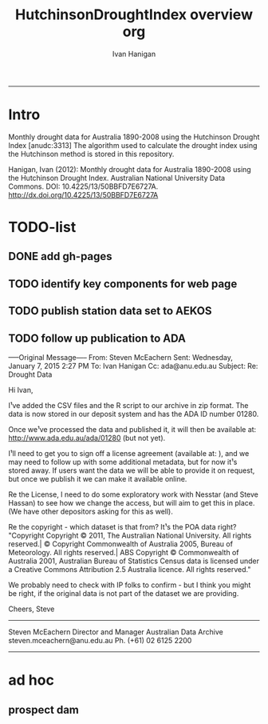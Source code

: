 #+TITLE:HutchinsonDroughtIndex overview org 
#+AUTHOR: Ivan Hanigan
#+email: ivan.hanigan@anu.edu.au
#+LaTeX_CLASS: article
#+LaTeX_CLASS_OPTIONS: [a4paper]
#+LATEX: \tableofcontents
-----
* Intro
Monthly drought data for Australia 1890-2008 using the Hutchinson Drought Index  [anudc:3313]
The algorithm used to calculate the drought index using the Hutchinson method is stored in this repository. 


Hanigan, Ivan (2012): Monthly drought data for Australia 1890-2008 using the Hutchinson Drought Index. Australian National University Data Commons. DOI: 10.4225/13/50BBFD7E6727A.
http://dx.doi.org/10.4225/13/50BBFD7E6727A

* TODO-list

** DONE add gh-pages

** TODO identify key components for web page

** TODO publish station data set to AEKOS
** TODO follow up publication to ADA
-----Original Message-----
From: Steven McEachern
Sent: Wednesday, January 7, 2015 2:27 PM
To: Ivan Hanigan
Cc: ada@anu.edu.au
Subject: Re: Drought Data
 
Hi Ivan,
 
I¹ve added the CSV files and the R script to our archive in zip format.
The data is now stored in our deposit system and has the ADA ID number 01280.
 
Once we¹ve processed the data and published it, it will then be available
at: http://www.ada.edu.au/ada/01280 (but not yet).
 
I¹ll need to get you to sign off a license agreement (available at: ), and we may need to follow up with some additional metadata, but for now it¹s stored away.
If users want the data we will be able to provide it on request, but once we publish it we can make it available online.
 
Re the License, I need to do some exploratory work with Nesstar (and Steve
Hassan) to see how we change the access, but will aim to get this in place. (We have other depositors asking for this as well).
 
Re the copyright - which dataset is that from? It¹s the POA data right?
"Copyright
Copyright © 2011, The Australian National University. All rights reserved.| © Copyright Commonwealth of Australia 2005, Bureau of Meteorology. All rights reserved.| ABS Copyright © Commonwealth of Australia 2001, Australian Bureau of Statistics Census data is licensed under a Creative Commons Attribution 2.5 Australia licence. All rights reserved."
 
We probably need to check with IP folks to confirm - but I think you might be right, if the original data is not part of the dataset we are providing.
 
 
Cheers,
Steve
 
 
 
--------------------------------
Steven McEachern
Director and Manager
Australian Data Archive
steven.mceachern@anu.edu.au
Ph. (+61) 02 6125 2200
--------------------------------
* ad hoc
** prospect dam
*** COMMENT hack-code
#+name:hack
#+begin_src R :session *R* :tangle no :exports none :eval no
  #### name:hack####
  
  
  
  # hack middle src load
  df <- read.csv("data/ad_hoc/IDCJAC0001_067019/IDCJAC0001_067019_Data1.csv")
  # create df5
  
   drt <- droughtIndex(data=df5,years=length(names(table(df5$year))))
   qc3=drt[drt$year>=1979 & drt$year < 1984,]
  write.csv(drt, file.path('data/ad_hoc','ProspectReservoir06719Drought8283.csv'), row.names = F)
   png(file.path('data/ad_hoc','ProspectReservoir06719Drought8283.png'),res=200,width = 2100, height = 1000)
   par(mfrow=c(4,1),mar=c(2.5,2,1.5,1))
   plot(qc3$date,qc3$rain,type='l',main='Prospect Reservoir (67019) NSW: raw monthly rainfall')
   #points(qc3$date,qc3$rain)
   
   lines(qc3$date,qc3$sixmnthtot/6, lwd = 2) #,type='l',main='6-monthly total rainfall')
   points(qc3$date,qc3$sixmnthtot/6)
   
   plot(qc3$date,qc3$index,type='l',main='Rescaled percentiles -4 to +4, -1 is Palmer Index Mild Drought',ylim=c(-4,4))
   points(qc3$date,qc3$index)
   segments(min(qc3$date),-1,max(qc3$date),-1)
   segments(min(qc3$date),0,max(qc3$date),0,lty=2)
   plot(qc3$date,qc3$count,type='l',main='Counts below -1 threshold, count of 5 or more is a drought')
   points(qc3$date,qc3$count)
   segments(min(qc3$date),5,max(qc3$date),5)
   
   plot(qc3$date,qc3$count2,type='l',main='Enhanced counts of months if already passed count of 5 and percentiles less than 50%')
   points(qc3$date,qc3$count2)
   segments(min(qc3$date),5,max(qc3$date),5)
   dev.off()
  
#+end_src
*** COMMENT kwrt_weather_drought_1888_2014_p141.Rmd
[[./reports/kwrt_weather_drought_1888_2014_p141.Rmd]]
**** old 
#+begin_src R :session *shell* :tangle no :exports none :eval no
  ---
  title: "kwrt weather drought 1888 2014 p141"
  author: Ivan C. Hanigan
  output:
    html_document:
      toc: true
      theme: united
      number_sections: no    
    pdf_document:
      toc: true
      toc_depth: 3
      highlight: zenburn
      keep_tex: true
      number_sections: no        
  documentclass: article
  classoption: a4paper
  ---
  
  
    
  ```{r echo = F, eval=F, results="hide"}
  # func
  setwd("~/data/HutchinsonDroughtIndex/reports/")
  library(rmarkdown)
  library(knitr)
  library(knitcitations)
  cleanbib()
  options("cite_format"="pandoc")
  rmarkdown::render("kwrt_weather_drought_1888_2014_p141.Rmd", "all")
  # browseURL("hanigan-synthesis.html")
  system("pandoc -V papersize:'a4paper' -i hanigan-synthesis.html -o hanigan-synthesis.docx")
  ```
  ```{r, echo = F, results = 'hide'}
  # load
  if(!exists("bib")){
  bib <- read.bibtex("~/references/library.bib")
  }
  ```
  
  ## Introduction
  
  This is the code to calculate the Drought Data for the Hutchinson Drought Index  `r citet(bib[["Kokic2006a"]])` application to the Woodland Restoration Plot Network.
  
  First do a quality assurance test with the Prospect Reservoir data, then apply to the woodland restoration plot network spatial locations.
  
  ## Data Source
  
  - The Bureau of Meteorology has generated a range of gridded meteorological datasets for Australia as a contribution to the Australian Water Availability Project (AWAP). These include monthly precipitation from 1900 to the present.
  - [http://www.bom.gov.au/jsp/awap/](http://www.bom.gov.au/jsp/awap/)
  - Documentation is at [http://www.bom.gov.au/amm/docs/2009/jones.pdf](http://www.bom.gov.au/amm/docs/2009/jones.pdf)
  
  
  ```{r, echo = F, eval = F, results = 'hide'}
  #### install dependencies
  library(disentangle)
  require(swishdbtools)
  if(!require(raster)) install.packages("raster", dependencies = T); require(raster)
  if(!require(rgdal)) install.packages("rgdal", dependencies = T); require(rgdal)
  library(sqldf)  
  # on linux can install direct, on windoze you configure Rtools
  #require(devtools)
  #install_github("swish-climate-impact-assessment/awaptools")
  require(awaptools)
  #install_github("ivanhanigan/HutchinsonDroughtIndex")
  
  homedir <- "~/data/HutchinsonDroughtIndex/reports"
  outdir <- "/ResearchData/AWAP_GRIDS_RAIN_MONTHLY"
   
  # first make sure there are no left over files from previous runs
  #oldfiles <- list.files(pattern = '.tif', full.names=T) 
  #for(oldfile in oldfiles)
  #{
  #  print(oldfile)
  #  file.remove(oldfile)
  #}
  ################################################
  setwd(homedir)
   
  # local customisations
  workdir  <- outdir
  setwd(workdir)
  dir()
  # don't change this
  # years <- c(2013:2014)
  # lengthYears <- length(years)
  # change this
  startdate <- "2014-01-01"
  enddate <- "2014-12-31"
  # do
  load_monthly(start_date = startdate, end_date = enddate)
   
  # do
  filelist <- dir(pattern = "grid.Z$")
  filelist
  for(fname in filelist)
  {
    #fname <- filelist[1]
    unzip_monthly(fname, aggregation_factor = 1)
    fin <- gsub(".grid.Z", ".grid", fname)
    fout <- gsub(".grid.Z", ".tif", fname)
    r <- raster(fin)
    writeRaster(r, fout, format="GTiff",  overwrite = TRUE)
    file.remove(fin)
  }
   
  cfiles <- list.files(pattern = '.tif', full.names=T) 
  matrix(cfiles)
  ```
  
  ## Methods
  
  The Drought index is shown in Figure
  X for the SD of Central West NSW
  during a period which includes a strong drought (1979-83). The raw
  monthly rainfall totals are integrated to rolling 6-monthly totals
  (both shown in first panel) which are then ranked into percentiles by
  month and this is rescaled to range between -4 and +4 in keeping with
  the range of the Palmer Index Palmer1965 (second panel). Mild
  drought is below -1 in the Palmer index and so consecutive months
  below this threshold are counted. In the original method 5 or more
  consecutive months was defined as the beginning of a drought, which
  continued until the rescaled percentiles exceed -1 again (third
  panel). The enhanced method imposes a more conservative threshold of
  zero (the median) to break a drought (fourth panel).  There was also
  an alternative method devised by Hutchinson where the rescaled
  percentile values are integrated using conditional cumulative
  sums.
  
  ## Results
  
  Shown in Figure Y is the results
  
  ![alttext](kwrt_weather_drought_1888_2014_p141_output3.png)
  
  ```{r, echo = F, eval = F, results = 'hide'}
  library(awaptools)
  library(swishdbtools)
  library(gisviz)
  if(!library(raster)) install.packages('raster'); library(raster)
  library(sqldf)
  
  homedir <- "~/data/HutchinsonDroughtIndex/reports"
  outdir <- "/ResearchData/AWAP_GRIDS_RAIN_MONTHLY"
  setwd(outdir)
  
  locn <- geocode("PROSPECT RESERVOIR NSW")
  epsg <- make_EPSG()
  shp <- SpatialPointsDataFrame(cbind(locn$lon,locn$lat),locn,
                                proj4string=CRS(epsg$prj4[epsg$code %in% '4283']))
  shp@data 
  ##        lon       lat
  ## 1 150.8929 -33.82107
  
  cfiles <-  dir(pattern="tif$")
  cfiles[1:10]
  tail(cfiles)
  for(i in seq_len(length(cfiles))){
    #i <- 1 ## for stepping thru
    gridname <- cfiles[[i]]
    r <- raster(gridname)
    e <- extract(r, shp, df=T)
    e1 <- shp
    e1@data$values <- e[,2]
    e1@data$gridname <- gridname
    # e1@data
    # write to to target file
    write.table(e1@data, file.path(homedir,"kwrt_weather_drought_1888_2014_p141_output.csv"),
      col.names = i == 1, append = i>1 , sep = ",", row.names = FALSE)
  }
  dat <- read.csv(file.path(homedir,"kwrt_weather_drought_1888_2014_p141_output.csv"))
  head(dat)
  tail(dat)
  qc2 <- read.csv("~/data/HutchinsonDroughtIndex/data/ad_hoc/IDCJAC0001_067019_Data1.csv")
  names(qc2) <- lcu(names(qc2))
  head(qc2)
  tail(qc2)
  dat$raster_layer <- as.character(dat$gridname)
  dat$date <- matrix(unlist(strsplit(dat$raster_layer, "_")), ncol = 2, byrow=TRUE)[,2]
  head(dat)
  dat$date <- gsub(".tif","",dat$date)
  head(dat )
  dat$date <- paste(substr(dat$date,1,4), substr(dat$date,5,6), substr(dat$date,7,8), sep = "-")
  head(dat )
  dat$year <- substr(dat$date,1,4)
  dat$month <- substr(dat$date,6,7)
  dat$year <- as.numeric(dat$year)
  dat$month <- as.numeric(dat$month)
  dat$date <- as.Date(dat$date)
  str(dat)
  
  qc <- dat
  qc3 <- sqldf("select * from qc left join qc2 on qc.year = qc2.year and
    qc.month = qc2.month")
  head(qc3)
  tail(qc3)
  
  png(file.path(homedir,"kwrt_weather_drought_1888_2014_p141_output1.png"))
  with(qc3, plot(monthly_precipitation_total_millimetres_, values))
  dev.off()
  
  png(file.path(homedir,"kwrt_weather_drought_1888_2014_p141_output2.png"))
  with(qc3, plot(as.Date(date), values, type = "l"))
  with(qc3, lines(as.Date(date), monthly_precipitation_total_millimetres_, col = "blue"))
  dev.off()
  
  qc3[is.na(qc3$monthly_precipitation_total_millimetres_),]
  
  require(HutchinsonDroughtIndex)
  
  qc4 <- sqldf("select * from qc3 where year < 2013")
  head(qc4);tail(qc4)
  qc4$rain <- qc4$values
  as.data.frame(table(qc4$year))
  indat <- qc4[,c("date","year","month","rain")]
  str(indat)
  indat[(nrow(indat) - 20):nrow(indat),]
  
  
  drt <- drought_index_stations(data=indat,
  years=length(names(table(indat$year)))
  )
  head(drt)
  tail(drt)
  str(drt)
  qc3 <- drt[drt$year>=1979 & drt$year < 1984,]
  
  png(file.path(homedir,"kwrt_weather_drought_1888_2014_p141_output3.png"))
  par(mfrow=c(4,1),mar=c(2.5,2,1.5,1))
   plot(qc3$date,qc3$rain,type='l',main='Prospect Reservoir (67019) NSW: raw monthly rainfall')
   #points(qc3$date,qc3$rain)
   
   lines(qc3$date,qc3$sixmnthtot/6, lwd = 2) #,type='l',main='6-monthly total rainfall')
   points(qc3$date,qc3$sixmnthtot/6)
   
   plot(qc3$date,qc3$index,type='l',main='Rescaled percentiles -4 to +4, -1 is Palmer Index Mild Drought',ylim=c(-4,4))
   points(qc3$date,qc3$index)
   segments(min(qc3$date),-1,max(qc3$date),-1)
   segments(min(qc3$date),0,max(qc3$date),0,lty=2)
   plot(qc3$date,qc3$count,type='l',main='Counts below -1 threshold, count of 5 or more is a drought')
   points(qc3$date,qc3$count)
   segments(min(qc3$date),5,max(qc3$date),5)
   
   plot(qc3$date,qc3$count2,type='l',main='Enhanced counts of months if already passed count of 5 and percentiles less than 50%')
   points(qc3$date,qc3$count2)
   segments(min(qc3$date),5,max(qc3$date),5)
  dev.off()
  
  
  ```
  
  ## Conclusions
  
  The end
  
  ## References
  
  ```{r, results = 'asis', echo = FALSE}
  bibliography()
  ```
  
#+end_src

